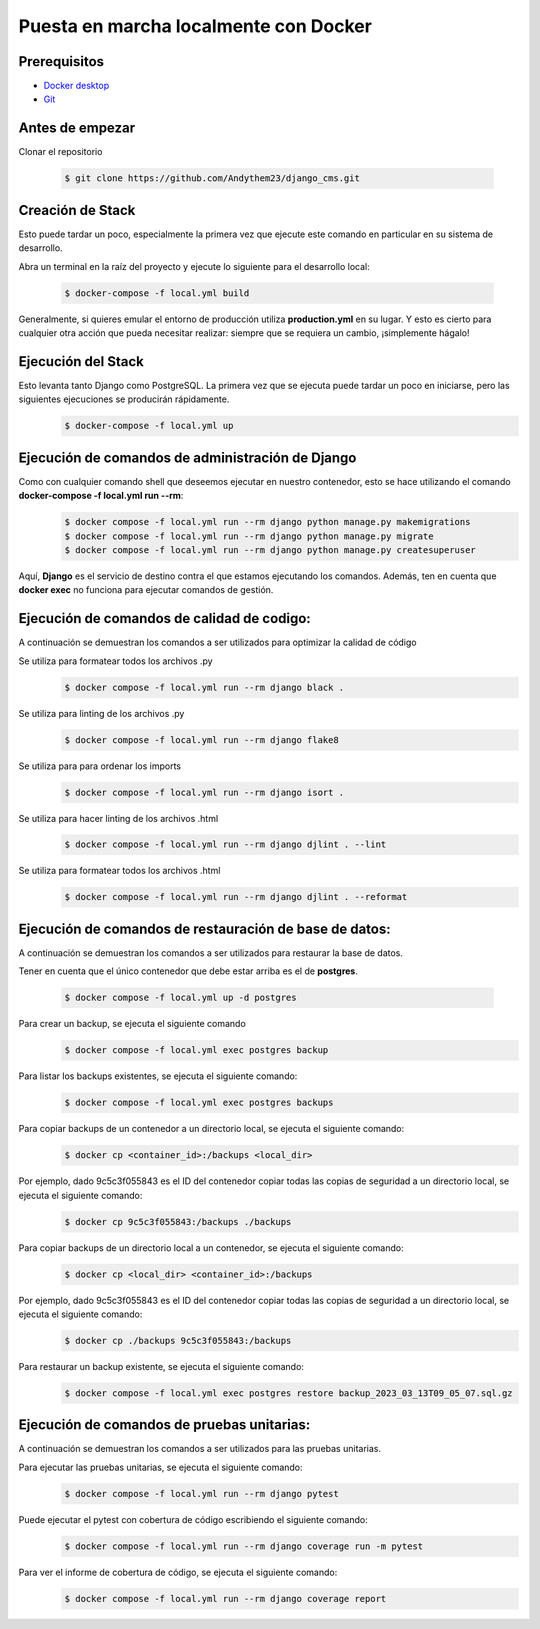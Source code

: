 Puesta en marcha localmente con Docker
======================================================================

Prerequisitos
----------------------------------------------------------------------
- `Docker desktop <https://docs.docker.com/desktop/>`__
- `Git <https://git-scm.com/downloads>`__

Antes de empezar
----------------------------------------------------------------------
Clonar el repositorio

 .. code-block:: python

    $ git clone https://github.com/Andythem23/django_cms.git

Creación de Stack
----------------------------------------------------------------------
Esto puede tardar un poco, especialmente la primera vez que ejecute este comando en particular en su sistema de desarrollo.

Abra un terminal en la raíz del proyecto y ejecute lo siguiente para el desarrollo local:

 .. code-block:: python

   $ docker-compose -f local.yml build

Generalmente, si quieres emular el entorno de producción utiliza **production.yml** en su lugar. Y esto es cierto para cualquier otra acción que pueda necesitar realizar: siempre que se requiera un cambio, ¡simplemente hágalo!

Ejecución del Stack
----------------------------------------------------------------------
Esto levanta tanto Django como PostgreSQL. La primera vez que se ejecuta puede tardar un poco en iniciarse, pero las siguientes ejecuciones se producirán rápidamente.
 .. code-block:: python

   $ docker-compose -f local.yml up

Ejecución de comandos de administración de Django
----------------------------------------------------------------------
Como con cualquier comando shell que deseemos ejecutar en nuestro contenedor, esto se hace utilizando el comando **docker-compose -f local.yml run --rm**:
 .. code-block:: python

   $ docker compose -f local.yml run --rm django python manage.py makemigrations
   $ docker compose -f local.yml run --rm django python manage.py migrate
   $ docker compose -f local.yml run --rm django python manage.py createsuperuser

Aquí, **Django** es el servicio de destino contra el que estamos ejecutando los comandos. Además, ten en cuenta que **docker exec** no funciona para ejecutar comandos de gestión.

Ejecución de comandos de calidad de codigo:
----------------------------------------------------------------------
A continuación se demuestran los comandos a ser utilizados para optimizar la calidad de código

Se utiliza para formatear todos los archivos .py
 .. code-block:: python

   $ docker compose -f local.yml run --rm django black .

Se utiliza para linting de los archivos .py
 .. code-block:: python
   
   $ docker compose -f local.yml run --rm django flake8 

Se utiliza para para ordenar los imports
 .. code-block:: python
   
   $ docker compose -f local.yml run --rm django isort .

Se utiliza para hacer linting de los archivos .html
 .. code-block:: python
      
   $ docker compose -f local.yml run --rm django djlint . --lint 
   
Se utiliza para formatear todos los archivos .html
 .. code-block:: python
   
   $ docker compose -f local.yml run --rm django djlint . --reformat

Ejecución de comandos de restauración de base de datos:
----------------------------------------------------------------------
A continuación se demuestran los comandos a ser utilizados para restaurar la base de datos.

Tener en cuenta que el único contenedor que debe estar arriba es el de **postgres**.

 .. code-block:: python

   $ docker compose -f local.yml up -d postgres

Para crear un backup, se ejecuta el siguiente comando
 .. code-block:: python
   
   $ docker compose -f local.yml exec postgres backup

Para listar los backups existentes, se ejecuta el siguiente comando: 
 .. code-block:: python
   
   $ docker compose -f local.yml exec postgres backups

Para copiar backups de un contenedor a un directorio local, se ejecuta el siguiente comando:
 .. code-block:: python
   
   $ docker cp <container_id>:/backups <local_dir>

Por ejemplo, dado 9c5c3f055843 es el ID del contenedor copiar todas las copias de seguridad a un directorio local, se ejecuta el siguiente comando:
 .. code-block:: python
   
   $ docker cp 9c5c3f055843:/backups ./backups

Para copiar backups de un directorio local a un contenedor, se ejecuta el siguiente comando:
 .. code-block:: python
   
   $ docker cp <local_dir> <container_id>:/backups

Por ejemplo, dado 9c5c3f055843 es el ID del contenedor copiar todas las copias de seguridad a un directorio local, se ejecuta el siguiente comando:
 .. code-block:: python
      
   $ docker cp ./backups 9c5c3f055843:/backups

Para restaurar un backup existente, se ejecuta el siguiente comando:
 .. code-block:: python
   
   $ docker compose -f local.yml exec postgres restore backup_2023_03_13T09_05_07.sql.gz

Ejecución de comandos de pruebas unitarias:
----------------------------------------------------------------------
A continuación se demuestran los comandos a ser utilizados para las pruebas unitarias.

Para ejecutar las pruebas unitarias, se ejecuta el siguiente comando:
 .. code-block:: python
   
   $ docker compose -f local.yml run --rm django pytest

Puede ejecutar el pytest con cobertura de código escribiendo el siguiente comando:
 .. code-block:: python
      
   $ docker compose -f local.yml run --rm django coverage run -m pytest

Para ver el informe de cobertura de código, se ejecuta el siguiente comando:
 .. code-block:: python
      
   $ docker compose -f local.yml run --rm django coverage report
.. 
   :members:
   :noindex:

